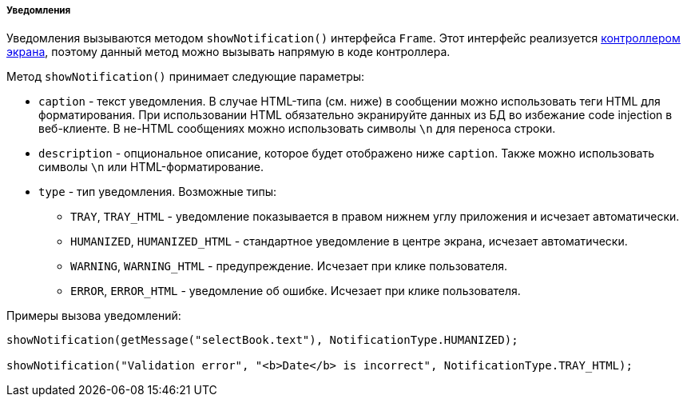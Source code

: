 :sourcesdir: ../../../../../source

[[notifications]]
===== Уведомления

Уведомления вызываются методом `showNotification()` интерфейса `Frame`. Этот интерфейс реализуется <<screen_controller,контроллером экрана>>, поэтому данный метод можно вызывать напрямую в коде контроллера.

Метод `showNotification()` принимает следующие параметры:

* `caption` - текст уведомления. В случае HTML-типа (см. ниже) в сообщении можно использовать теги HTML для форматирования. При использовании HTML обязательно экранируйте данных из БД во избежание code injection в веб-клиенте. В не-HTML сообщениях можно использовать символы `\n` для переноса строки.

* `description` - опциональное описание, которое будет отображено ниже `caption`. Также можно использовать символы `\n` или HTML-форматирование.

* `type` - тип уведомления. Возможные типы:

** `TRAY`, `++TRAY_HTML++` - уведомление показывается в правом нижнем углу приложения и исчезает автоматически. 

** `HUMANIZED`, `++HUMANIZED_HTML++` - стандартное уведомление в центре экрана, исчезает автоматически.

** `WARNING`, `++WARNING_HTML++` - предупреждение. Исчезает при клике пользователя.

** `ERROR`, `++ERROR_HTML++` - уведомление об ошибке. Исчезает при клике пользователя.

Примеры вызова уведомлений:

[source, java]
----
showNotification(getMessage("selectBook.text"), NotificationType.HUMANIZED);

showNotification("Validation error", "<b>Date</b> is incorrect", NotificationType.TRAY_HTML);
----

